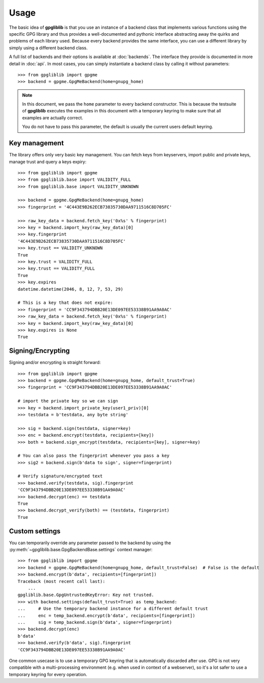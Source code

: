 #####
Usage
#####

The basic idea of **gpgliblib** is that you use an instance of a backend class that implements
various functions using the specific GPG library and thus provides a well-documented and pythonic
interface abstracting away the quirks and problems of each library used. Because every backend
provides the same interface, you can use a different library by simply using a different backend
class.

A full list of backends and their options is available at :doc:`backends`. The interface they
provide is documented in more detail in :doc:`api`.  In most cases, you can simply instantiate a
backend class by calling it without parameters::

   >>> from gpgliblib import gpgme
   >>> backend = gpgme.GpgMeBackend(home=gnupg_home)

.. NOTE::

   In this document, we pass the ``home`` parameter to every backend constructor. This is because
   the testsuite of **gpgliblib** executes the examples in this document with a temporary keyring
   to make sure that all examples are actually correct.

   You do not have to pass this parameter, the default is usually the current users default
   keyring.

**************
Key management
**************

The library offers only very basic key management. You can fetch keys from keyservers, import
public and private keys, manage trust and query a keys expiry::

   >>> from gpgliblib import gpgme
   >>> from gpgliblib.base import VALIDITY_FULL
   >>> from gpgliblib.base import VALIDITY_UNKNOWN
   
   >>> backend = gpgme.GpgMeBackend(home=gnupg_home)
   >>> fingerprint = '4C443E9B262ECB73835730DAA9711516C8D705FC'
   
   >>> raw_key_data = backend.fetch_key('0x%s' % fingerprint)
   >>> key = backend.import_key(raw_key_data)[0]
   >>> key.fingerprint
   '4C443E9B262ECB73835730DAA9711516C8D705FC'
   >>> key.trust == VALIDITY_UNKNOWN
   True
   >>> key.trust = VALIDITY_FULL
   >>> key.trust == VALIDITY_FULL
   True
   >>> key.expires
   datetime.datetime(2046, 8, 12, 7, 53, 29)

   # This is a key that does not expire:
   >>> fingerprint = 'CC9F343794DBB20E13DE097EE53338B91AA9A0AC'
   >>> raw_key_data = backend.fetch_key('0x%s' % fingerprint)
   >>> key = backend.import_key(raw_key_data)[0]
   >>> key.expires is None
   True

******************
Signing/Encrypting
******************

Signing and/or encrypting is straight forward::

   >>> from gpgliblib import gpgme
   >>> backend = gpgme.GpgMeBackend(home=gnupg_home, default_trust=True)
   >>> fingerprint = 'CC9F343794DBB20E13DE097EE53338B91AA9A0AC'

   # import the private key so we can sign
   >>> key = backend.import_private_key(user1_priv)[0]
   >>> testdata = b'testdata, any byte string'
   
   >>> sig = backend.sign(testdata, signer=key)
   >>> enc = backend.encrypt(testdata, recipients=[key])
   >>> both = backend.sign_encrypt(testdata, recipients=[key], signer=key)

   # You can also pass the fingerprint whenever you pass a key
   >>> sig2 = backend.sign(b'data to sign', signer=fingerprint)
   
   # Verify signature/encrypted text
   >>> backend.verify(testdata, sig).fingerprint
   'CC9F343794DBB20E13DE097EE53338B91AA9A0AC'
   >>> backend.decrypt(enc) == testdata
   True
   >>> backend.decrypt_verify(both) == (testdata, fingerprint)
   True

***************
Custom settings
***************

You can temporarily override any parameter passed to the backend by using the
:py:meth:`~gpgliblib.base.GpgBackendBase.settings` context manager::

   >>> from gpgliblib import gpgme
   >>> backend = gpgme.GpgMeBackend(home=gnupg_home, default_trust=False)  # False is the default
   >>> backend.encrypt(b'data', recipients=[fingerprint])
   Traceback (most recent call last):
       ...
   gpgliblib.base.GpgUntrustedKeyError: Key not trusted.
   >>> with backend.settings(default_trust=True) as temp_backend:
   ...     # Use the temporary backend instance for a different default trust
   ...     enc = temp_backend.encrypt(b'data', recipients=[fingerprint])
   ...     sig = temp_backend.sign(b'data', signer=fingerprint)
   >>> backend.decrypt(enc)
   b'data'
   >>> backend.verify(b'data', sig).fingerprint
   'CC9F343794DBB20E13DE097EE53338B91AA9A0AC'

One common usecase is to use a temporary GPG keyring that is automatically discarded after use. GPG
is not very compatible with a multi-processing environment (e.g. when used in context of a
webserver), so it's a lot safer to use a temporary keyring for every operation.

